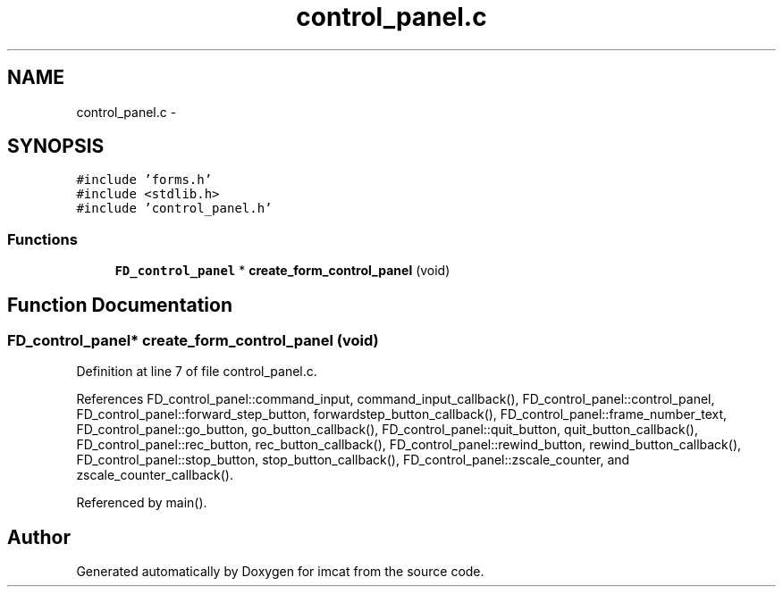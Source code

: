 .TH "control_panel.c" 3 "23 Dec 2003" "imcat" \" -*- nroff -*-
.ad l
.nh
.SH NAME
control_panel.c \- 
.SH SYNOPSIS
.br
.PP
\fC#include 'forms.h'\fP
.br
\fC#include <stdlib.h>\fP
.br
\fC#include 'control_panel.h'\fP
.br

.SS "Functions"

.in +1c
.ti -1c
.RI "\fBFD_control_panel\fP * \fBcreate_form_control_panel\fP (void)"
.br
.in -1c
.SH "Function Documentation"
.PP 
.SS "\fBFD_control_panel\fP* create_form_control_panel (void)"
.PP
Definition at line 7 of file control_panel.c.
.PP
References FD_control_panel::command_input, command_input_callback(), FD_control_panel::control_panel, FD_control_panel::forward_step_button, forwardstep_button_callback(), FD_control_panel::frame_number_text, FD_control_panel::go_button, go_button_callback(), FD_control_panel::quit_button, quit_button_callback(), FD_control_panel::rec_button, rec_button_callback(), FD_control_panel::rewind_button, rewind_button_callback(), FD_control_panel::stop_button, stop_button_callback(), FD_control_panel::zscale_counter, and zscale_counter_callback().
.PP
Referenced by main().
.SH "Author"
.PP 
Generated automatically by Doxygen for imcat from the source code.
